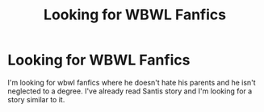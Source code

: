 #+TITLE: Looking for WBWL Fanfics

* Looking for WBWL Fanfics
:PROPERTIES:
:Author: poopy6412
:Score: 1
:DateUnix: 1585417690.0
:DateShort: 2020-Mar-28
:FlairText: Discussion
:END:
I'm looking for wbwl fanfics where he doesn't hate his parents and he isn't neglected to a degree. I've already read Santis story and I'm looking for a story similar to it.

